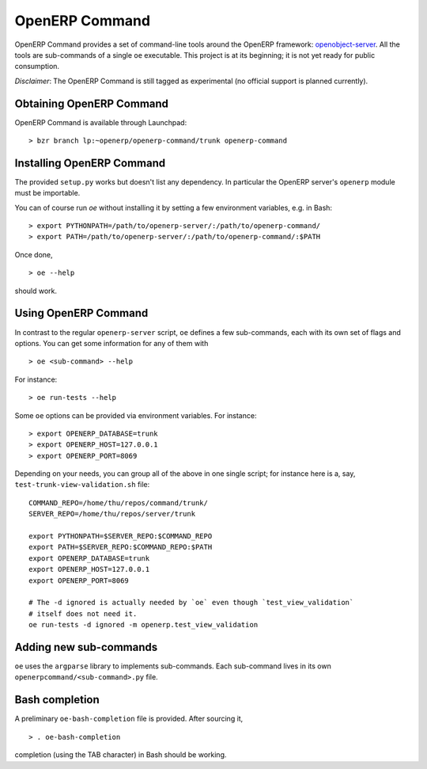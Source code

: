 .. _openerp-command:

OpenERP Command
===============

OpenERP Command provides a set of command-line tools around the OpenERP
framework: openobject-server_. All the tools are sub-commands of a single
``oe`` executable. This project is at its beginning; it is not yet ready for
public consumption.

`Disclaimer`: The OpenERP Command is still tagged as experimental (no official
support is planned currently).

.. _openobject-server: https://launchpad.net/openobject-server

Obtaining OpenERP Command
-------------------------

OpenERP Command is available through Launchpad::

  > bzr branch lp:~openerp/openerp-command/trunk openerp-command

Installing OpenERP Command
--------------------------

The provided ``setup.py`` works but doesn't list any dependency. In particular
the OpenERP server's ``openerp`` module must be importable.

You can of course run `oe` without installing it by setting a few environment
variables, e.g. in Bash::

  > export PYTHONPATH=/path/to/openerp-server/:/path/to/openerp-command/
  > export PATH=/path/to/openerp-server/:/path/to/openerp-command/:$PATH

Once done,

::

  > oe --help

should work.

Using OpenERP Command
---------------------

In contrast to the regular ``openerp-server`` script, ``oe`` defines a few
sub-commands, each with its own set of flags and options. You can get some
information for any of them with

::

  > oe <sub-command> --help

For instance::

  > oe run-tests --help

Some ``oe`` options can be provided via environment variables. For instance::

  > export OPENERP_DATABASE=trunk
  > export OPENERP_HOST=127.0.0.1
  > export OPENERP_PORT=8069

Depending on your needs, you can group all of the above in one single script;
for instance here is a, say, ``test-trunk-view-validation.sh`` file::

  COMMAND_REPO=/home/thu/repos/command/trunk/
  SERVER_REPO=/home/thu/repos/server/trunk

  export PYTHONPATH=$SERVER_REPO:$COMMAND_REPO
  export PATH=$SERVER_REPO:$COMMAND_REPO:$PATH
  export OPENERP_DATABASE=trunk
  export OPENERP_HOST=127.0.0.1
  export OPENERP_PORT=8069

  # The -d ignored is actually needed by `oe` even though `test_view_validation`
  # itself does not need it.
  oe run-tests -d ignored -m openerp.test_view_validation

Adding new sub-commands
-----------------------

``oe`` uses the ``argparse`` library to implements sub-commands. Each
sub-command lives in its own ``openerpcommand/<sub-command>.py`` file.

Bash completion
---------------

A preliminary ``oe-bash-completion`` file is provided. After sourcing it,

::

  > . oe-bash-completion

completion (using the TAB character) in Bash should be working.
